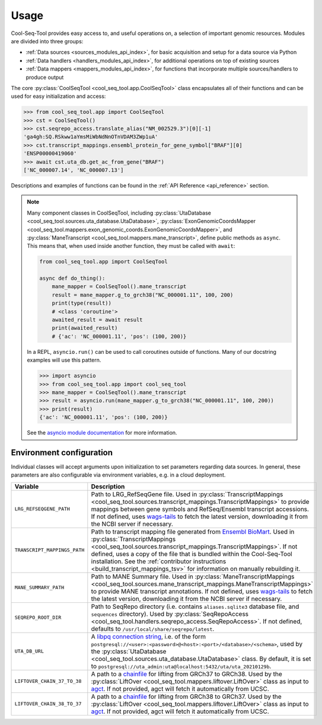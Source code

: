 .. _usage:

Usage
=====

Cool-Seq-Tool provides easy access to, and useful operations on, a selection of important genomic resources. Modules are divided into three groups:

* :ref:`Data sources <sources_modules_api_index>`, for basic acquisition and setup for a data source via Python

* :ref:`Data handlers <handlers_modules_api_index>`, for additional operations on top of existing sources

* :ref:`Data mappers <mappers_modules_api_index>`, for functions that incorporate multiple sources/handlers to produce output

The core :py:class:`CoolSeqTool <cool_seq_tool.app.CoolSeqTool>` class encapsulates all of their functions and can be used for easy initialization and access:

.. code-block:: pycon

   >>> from cool_seq_tool.app import CoolSeqTool
   >>> cst = CoolSeqTool()
   >>> cst.seqrepo_access.translate_alias("NM_002529.3")[0][-1]
   'ga4gh:SQ.RSkww1aYmsMiWbNdNnOTnVDAM3ZWp1uA'
   >>> cst.transcript_mappings.ensembl_protein_for_gene_symbol["BRAF"][0]
   'ENSP00000419060'
   >>> await cst.uta_db.get_ac_from_gene("BRAF")
   ['NC_000007.14', 'NC_000007.13']

Descriptions and examples of functions can be found in the :ref:`API Reference <api_reference>` section.

.. _async_note:

.. note::

   Many component classes in CoolSeqTool, including :py:class:`UtaDatabase <cool_seq_tool.sources.uta_database.UtaDatabase>`, :py:class:`ExonGenomicCoordsMapper <cool_seq_tool.mappers.exon_genomic_coords.ExonGenomicCoordsMapper>`, and :py:class:`ManeTranscript <cool_seq_tool.mappers.mane_transcript>`, define public methods as ``async``. This means that, when used inside another function, they must be called with ``await``:

   .. code-block:: python

       from cool_seq_tool.app import CoolSeqTool

       async def do_thing():
           mane_mapper = CoolSeqTool().mane_transcript
           result = mane_mapper.g_to_grch38("NC_000001.11", 100, 200)
           print(type(result))
           # <class 'coroutine'>
           awaited_result = await result
           print(awaited_result)
           # {'ac': 'NC_000001.11', 'pos': (100, 200)}

   In a REPL, ``asyncio.run()`` can be used to call coroutines outside of functions. Many of our docstring examples will use this pattern.

   .. code-block:: pycon

      >>> import asyncio
      >>> from cool_seq_tool.app import cool_seq_tool
      >>> mane_mapper = CoolSeqTool().mane_transcript
      >>> result = asyncio.run(mane_mapper.g_to_grch38("NC_000001.11", 100, 200))
      >>> print(result)
      {'ac': 'NC_000001.11', 'pos': (100, 200)}

   See the `asyncio module documentation <https://docs.python.org/3/library/asyncio.html>`_ for more information.

.. _configuration:

Environment configuration
-------------------------

Individual classes will accept arguments upon initialization to set parameters regarding data sources. In general, these parameters are also configurable via environment variables, e.g. in a cloud deployment.

.. list-table::
   :widths: 25 100
   :header-rows: 1

   * - Variable
     - Description
   * - ``LRG_REFSEQGENE_PATH``
     - Path to LRG_RefSeqGene file. Used in :py:class:`TranscriptMappings <cool_seq_tool.sources.transcript_mappings.TranscriptMappings>` to provide mappings between gene symbols and RefSeq/Ensembl transcript accessions. If not defined, uses `wags-tails <https://wags-tails.readthedocs.io/stable/usage.html#configuration>`_ to fetch the latest version, downloading it from the NCBI server if necessary.
   * - ``TRANSCRIPT_MAPPINGS_PATH``
     - Path to transcript mapping file generated from `Ensembl BioMart <http://www.ensembl.org/biomart/martview>`_. Used in :py:class:`TranscriptMappings <cool_seq_tool.sources.transcript_mappings.TranscriptMappings>`. If not defined, uses a copy of the file that is bundled within the Cool-Seq-Tool installation. See the :ref:`contributor instructions <build_transcript_mappings_tsv>` for information on manually rebuilding it.
   * - ``MANE_SUMMARY_PATH``
     - Path to MANE Summary file. Used in :py:class:`ManeTranscriptMappings <cool_seq_tool.sources.mane_transcript_mappings.ManeTranscriptMappings>` to provide MANE transcript annotations. If not defined, uses `wags-tails <https://wags-tails.readthedocs.io/stable/usage.html#configuration>`_ to fetch the latest version, downloading it from the NCBI server if necessary.
   * - ``SEQREPO_ROOT_DIR``
     - Path to SeqRepo directory (i.e. contains ``aliases.sqlite3`` database file, and ``sequences`` directory). Used by :py:class:`SeqRepoAccess <cool_seq_tool.handlers.seqrepo_access.SeqRepoAccess>`. If not defined, defaults to ``/usr/local/share/seqrepo/latest``.
   * - ``UTA_DB_URL``
     - A `libpq connection string <https://www.postgresql.org/docs/current/libpq-connect.html#LIBPQ-CONNSTRING>`_, i.e. of the form ``postgresql://<user>:<password>@<host>:<port>/<database>/<schema>``, used by the :py:class:`UtaDatabase <cool_seq_tool.sources.uta_database.UtaDatabase>` class. By default, it is set to ``postgresql://uta_admin:uta@localhost:5432/uta/uta_20210129b``.
   * - ``LIFTOVER_CHAIN_37_TO_38``
     - A path to a `chainfile <https://genome.ucsc.edu/goldenPath/help/chain.html>`_ for lifting from GRCh37 to GRCh38. Used by the :py:class:`LiftOver <cool_seq_tool.mappers.liftover.LiftOver>` class as input to `agct <https://pypi.org/project/agct/>`_. If not provided, agct will fetch it automatically from UCSC.
   * - ``LIFTOVER_CHAIN_38_TO_37``
     - A path to a `chainfile <https://genome.ucsc.edu/goldenPath/help/chain.html>`_ for lifting from GRCh38 to GRCh37. Used by the :py:class:`LiftOver <cool_seq_tool.mappers.liftover.LiftOver>` class as input to `agct <https://pypi.org/project/agct/>`_. If not provided, agct will fetch it automatically from UCSC.
